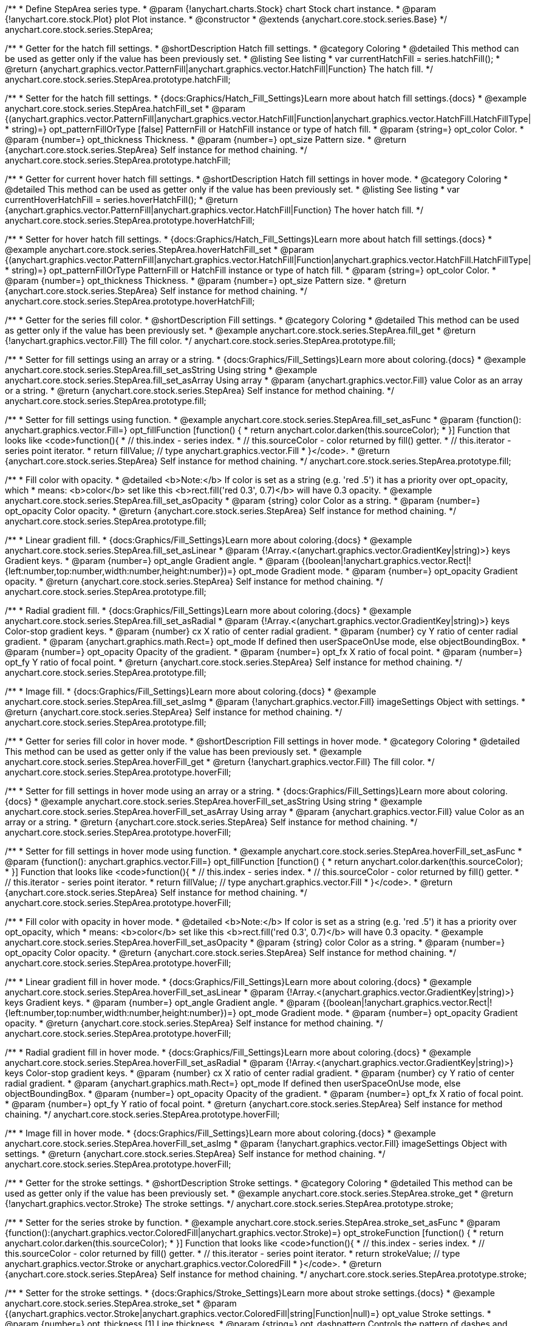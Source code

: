 /**
 * Define StepArea series type.
 * @param {!anychart.charts.Stock} chart Stock chart instance.
 * @param {!anychart.core.stock.Plot} plot Plot instance.
 * @constructor
 * @extends {anychart.core.stock.series.Base}
 */
anychart.core.stock.series.StepArea;


//----------------------------------------------------------------------------------------------------------------------
//
//  anychart.core.stock.series.StepArea.prototype.hatchFill
//
//----------------------------------------------------------------------------------------------------------------------

/**
 * Getter for the hatch fill settings.
 * @shortDescription Hatch fill settings.
 * @category Coloring
 * @detailed This method can be used as getter only if the value has been previously set.
 * @listing See listing
 * var currentHatchFill = series.hatchFill();
 * @return {anychart.graphics.vector.PatternFill|anychart.graphics.vector.HatchFill|Function} The hatch fill.
 */
anychart.core.stock.series.StepArea.prototype.hatchFill;

/**
 * Setter for the hatch fill settings.
 * {docs:Graphics/Hatch_Fill_Settings}Learn more about hatch fill settings.{docs}
 * @example anychart.core.stock.series.StepArea.hatchFill_set
 * @param {(anychart.graphics.vector.PatternFill|anychart.graphics.vector.HatchFill|Function|anychart.graphics.vector.HatchFill.HatchFillType|
 * string)=} opt_patternFillOrType [false] PatternFill or HatchFill instance or type of hatch fill.
 * @param {string=} opt_color Color.
 * @param {number=} opt_thickness Thickness.
 * @param {number=} opt_size Pattern size.
 * @return {anychart.core.stock.series.StepArea} Self instance for method chaining.
 */
anychart.core.stock.series.StepArea.prototype.hatchFill;


//----------------------------------------------------------------------------------------------------------------------
//
//  anychart.core.stock.series.StepArea.prototype.hoverHatchFill
//
//----------------------------------------------------------------------------------------------------------------------

/**
 * Getter for current hover hatch fill settings.
 * @shortDescription Hatch fill settings in hover mode.
 * @category Coloring
 * @detailed This method can be used as getter only if the value has been previously set.
 * @listing See listing
 * var currentHoverHatchFill = series.hoverHatchFill();
 * @return {anychart.graphics.vector.PatternFill|anychart.graphics.vector.HatchFill|Function} The hover hatch fill.
 */
anychart.core.stock.series.StepArea.prototype.hoverHatchFill;

/**
 * Setter for hover hatch fill settings.
 * {docs:Graphics/Hatch_Fill_Settings}Learn more about hatch fill settings.{docs}
 * @example anychart.core.stock.series.StepArea.hoverHatchFill_set
 * @param {(anychart.graphics.vector.PatternFill|anychart.graphics.vector.HatchFill|Function|anychart.graphics.vector.HatchFill.HatchFillType|
 * string)=} opt_patternFillOrType PatternFill or HatchFill instance or type of hatch fill.
 * @param {string=} opt_color Color.
 * @param {number=} opt_thickness Thickness.
 * @param {number=} opt_size Pattern size.
 * @return {anychart.core.stock.series.StepArea} Self instance for method chaining.
 */
anychart.core.stock.series.StepArea.prototype.hoverHatchFill;


//----------------------------------------------------------------------------------------------------------------------
//
//  anychart.core.stock.series.StepArea.prototype.fill
//
//----------------------------------------------------------------------------------------------------------------------

/**
 * Getter for the series fill color.
 * @shortDescription Fill settings.
 * @category Coloring
 * @detailed This method can be used as getter only if the value has been previously set.
 * @example anychart.core.stock.series.StepArea.fill_get
 * @return {!anychart.graphics.vector.Fill} The fill color.
 */
anychart.core.stock.series.StepArea.prototype.fill;

/**
 * Setter for fill settings using an array or a string.
 * {docs:Graphics/Fill_Settings}Learn more about coloring.{docs}
 * @example anychart.core.stock.series.StepArea.fill_set_asString Using string
 * @example anychart.core.stock.series.StepArea.fill_set_asArray Using array
 * @param {anychart.graphics.vector.Fill} value Color as an array or a string.
 * @return {anychart.core.stock.series.StepArea} Self instance for method chaining.
 */
anychart.core.stock.series.StepArea.prototype.fill;

/**
 * Setter for fill settings using function.
 * @example anychart.core.stock.series.StepArea.fill_set_asFunc
 * @param {function(): anychart.graphics.vector.Fill=} opt_fillFunction [function() {
 *  return anychart.color.darken(this.sourceColor);
 * }] Function that looks like <code>function(){
 *    // this.index - series index.
 *    // this.sourceColor - color returned by fill() getter.
 *    // this.iterator - series point iterator.
 *    return fillValue; // type anychart.graphics.vector.Fill
 * }</code>.
 * @return {anychart.core.stock.series.StepArea} Self instance for method chaining.
 */
anychart.core.stock.series.StepArea.prototype.fill;

/**
 * Fill color with opacity.
 * @detailed <b>Note:</b> If color is set as a string (e.g. 'red .5') it has a priority over opt_opacity, which
 * means: <b>color</b> set like this <b>rect.fill('red 0.3', 0.7)</b> will have 0.3 opacity.
 * @example anychart.core.stock.series.StepArea.fill_set_asOpacity
 * @param {string} color Color as a string.
 * @param {number=} opt_opacity Color opacity.
 * @return {anychart.core.stock.series.StepArea} Self instance for method chaining.
 */
anychart.core.stock.series.StepArea.prototype.fill;

/**
 * Linear gradient fill.
 * {docs:Graphics/Fill_Settings}Learn more about coloring.{docs}
 * @example anychart.core.stock.series.StepArea.fill_set_asLinear
 * @param {!Array.<(anychart.graphics.vector.GradientKey|string)>} keys Gradient keys.
 * @param {number=} opt_angle Gradient angle.
 * @param {(boolean|!anychart.graphics.vector.Rect|!{left:number,top:number,width:number,height:number})=} opt_mode Gradient mode.
 * @param {number=} opt_opacity Gradient opacity.
 * @return {anychart.core.stock.series.StepArea} Self instance for method chaining.
 */
anychart.core.stock.series.StepArea.prototype.fill;

/**
 * Radial gradient fill.
 * {docs:Graphics/Fill_Settings}Learn more about coloring.{docs}
 * @example anychart.core.stock.series.StepArea.fill_set_asRadial
 * @param {!Array.<(anychart.graphics.vector.GradientKey|string)>} keys Color-stop gradient keys.
 * @param {number} cx X ratio of center radial gradient.
 * @param {number} cy Y ratio of center radial gradient.
 * @param {anychart.graphics.math.Rect=} opt_mode If defined then userSpaceOnUse mode, else objectBoundingBox.
 * @param {number=} opt_opacity Opacity of the gradient.
 * @param {number=} opt_fx X ratio of focal point.
 * @param {number=} opt_fy Y ratio of focal point.
 * @return {anychart.core.stock.series.StepArea} Self instance for method chaining.
 */
anychart.core.stock.series.StepArea.prototype.fill;

/**
 * Image fill.
 * {docs:Graphics/Fill_Settings}Learn more about coloring.{docs}
 * @example anychart.core.stock.series.StepArea.fill_set_asImg
 * @param {!anychart.graphics.vector.Fill} imageSettings Object with settings.
 * @return {anychart.core.stock.series.StepArea} Self instance for method chaining.
 */
anychart.core.stock.series.StepArea.prototype.fill;


//----------------------------------------------------------------------------------------------------------------------
//
//  anychart.core.stock.series.StepArea.prototype.hoverFill
//
//----------------------------------------------------------------------------------------------------------------------

/**
 * Getter for series fill color in hover mode.
 * @shortDescription Fill settings in hover mode.
 * @category Coloring
 * @detailed This method can be used as getter only if the value has been previously set.
 * @example anychart.core.stock.series.StepArea.hoverFill_get
 * @return {!anychart.graphics.vector.Fill} The fill color.
 */
anychart.core.stock.series.StepArea.prototype.hoverFill;

/**
 * Setter for fill settings in hover mode using an array or a string.
 * {docs:Graphics/Fill_Settings}Learn more about coloring.{docs}
 * @example anychart.core.stock.series.StepArea.hoverFill_set_asString Using string
 * @example anychart.core.stock.series.StepArea.hoverFill_set_asArray Using array
 * @param {anychart.graphics.vector.Fill} value Color as an array or a string.
 * @return {anychart.core.stock.series.StepArea} Self instance for method chaining.
 */
anychart.core.stock.series.StepArea.prototype.hoverFill;

/**
 * Setter for fill settings in hover mode using function.
 * @example anychart.core.stock.series.StepArea.hoverFill_set_asFunc
 * @param {function(): anychart.graphics.vector.Fill=} opt_fillFunction [function() {
 *  return anychart.color.darken(this.sourceColor);
 * }] Function that looks like <code>function(){
 *    // this.index - series index.
 *    // this.sourceColor - color returned by fill() getter.
 *    // this.iterator - series point iterator.
 *    return fillValue; // type anychart.graphics.vector.Fill
 * }</code>.
 * @return {anychart.core.stock.series.StepArea} Self instance for method chaining.
 */
anychart.core.stock.series.StepArea.prototype.hoverFill;

/**
 * Fill color with opacity in hover mode.
 * @detailed <b>Note:</b> If color is set as a string (e.g. 'red .5') it has a priority over opt_opacity, which
 * means: <b>color</b> set like this <b>rect.fill('red 0.3', 0.7)</b> will have 0.3 opacity.
 * @example anychart.core.stock.series.StepArea.hoverFill_set_asOpacity
 * @param {string} color Color as a string.
 * @param {number=} opt_opacity Color opacity.
 * @return {anychart.core.stock.series.StepArea} Self instance for method chaining.
 */
anychart.core.stock.series.StepArea.prototype.hoverFill;

/**
 * Linear gradient fill in hover mode.
 * {docs:Graphics/Fill_Settings}Learn more about coloring.{docs}
 * @example anychart.core.stock.series.StepArea.hoverFill_set_asLinear
 * @param {!Array.<(anychart.graphics.vector.GradientKey|string)>} keys Gradient keys.
 * @param {number=} opt_angle Gradient angle.
 * @param {(boolean|!anychart.graphics.vector.Rect|!{left:number,top:number,width:number,height:number})=} opt_mode Gradient mode.
 * @param {number=} opt_opacity Gradient opacity.
 * @return {anychart.core.stock.series.StepArea} Self instance for method chaining.
 */
anychart.core.stock.series.StepArea.prototype.hoverFill;

/**
 * Radial gradient fill in hover mode.
 * {docs:Graphics/Fill_Settings}Learn more about coloring.{docs}
 * @example anychart.core.stock.series.StepArea.hoverFill_set_asRadial
 * @param {!Array.<(anychart.graphics.vector.GradientKey|string)>} keys Color-stop gradient keys.
 * @param {number} cx X ratio of center radial gradient.
 * @param {number} cy Y ratio of center radial gradient.
 * @param {anychart.graphics.math.Rect=} opt_mode If defined then userSpaceOnUse mode, else objectBoundingBox.
 * @param {number=} opt_opacity Opacity of the gradient.
 * @param {number=} opt_fx X ratio of focal point.
 * @param {number=} opt_fy Y ratio of focal point.
 * @return {anychart.core.stock.series.StepArea} Self instance for method chaining.
 */
anychart.core.stock.series.StepArea.prototype.hoverFill;

/**
 * Image fill in hover mode.
 * {docs:Graphics/Fill_Settings}Learn more about coloring.{docs}
 * @example anychart.core.stock.series.StepArea.hoverFill_set_asImg
 * @param {!anychart.graphics.vector.Fill} imageSettings Object with settings.
 * @return {anychart.core.stock.series.StepArea} Self instance for method chaining.
 */
anychart.core.stock.series.StepArea.prototype.hoverFill;


//----------------------------------------------------------------------------------------------------------------------
//
//  anychart.core.stock.series.StepArea.prototype.stroke
//
//----------------------------------------------------------------------------------------------------------------------

/**
 * Getter for the stroke settings.
 * @shortDescription Stroke settings.
 * @category Coloring
 * @detailed This method can be used as getter only if the value has been previously set.
 * @example anychart.core.stock.series.StepArea.stroke_get
 * @return {!anychart.graphics.vector.Stroke} The stroke settings.
 */
anychart.core.stock.series.StepArea.prototype.stroke;

/**
 * Setter for the series stroke by function.
 * @example anychart.core.stock.series.StepArea.stroke_set_asFunc
 * @param {function():(anychart.graphics.vector.ColoredFill|anychart.graphics.vector.Stroke)=} opt_strokeFunction [function() {
 *  return anychart.color.darken(this.sourceColor);
 * }] Function that looks like <code>function(){
 *    // this.index - series index.
 *    // this.sourceColor -  color returned by fill() getter.
 *    // this.iterator - series point iterator.
 *    return strokeValue; // type anychart.graphics.vector.Stroke or anychart.graphics.vector.ColoredFill
 * }</code>.
 * @return {anychart.core.stock.series.StepArea} Self instance for method chaining.
 */
anychart.core.stock.series.StepArea.prototype.stroke;

/**
 * Setter for the stroke settings.
 * {docs:Graphics/Stroke_Settings}Learn more about stroke settings.{docs}
 * @example anychart.core.stock.series.StepArea.stroke_set
 * @param {(anychart.graphics.vector.Stroke|anychart.graphics.vector.ColoredFill|string|Function|null)=} opt_value Stroke settings.
 * @param {number=} opt_thickness [1] Line thickness.
 * @param {string=} opt_dashpattern Controls the pattern of dashes and gaps used to stroke paths.
 * @param {anychart.graphics.vector.StrokeLineJoin=} opt_lineJoin Line join style.
 * @param {anychart.graphics.vector.StrokeLineCap=} opt_lineCap Line cap style.
 * @return {anychart.core.stock.series.StepArea} Self instance for method chaining.
 */
anychart.core.stock.series.StepArea.prototype.stroke;


//----------------------------------------------------------------------------------------------------------------------
//
//  anychart.core.stock.series.StepArea.prototype.hoverStroke
//
//----------------------------------------------------------------------------------------------------------------------

/**
 * Getter for the stroke settings.
 * @shortDescription Stroke settings in hover mode.
 * @category Coloring
 * @detailed This method can be used as getter only if the value has been previously set.
 * @example anychart.core.stock.series.StepArea.hoverStroke_get
 * @return {!anychart.graphics.vector.Stroke} The stroke settings.
 */
anychart.core.stock.series.StepArea.prototype.hoverStroke;

/**
 * Setter for series stroke in hover mode by function.
 * @example anychart.core.stock.series.StepArea.hoverStroke_set_asFunc
 * @param {function():(anychart.graphics.vector.ColoredFill|anychart.graphics.vector.Stroke)=} opt_strokeFunction [function() {
 *  return this.sourceColor;
 * }] Function that looks like <code>function(){
 *    // this.index - series index.
 *    // this.sourceColor - color returned by fill() getter.
 *    // this.iterator - series point iterator.
 *    return strokeValue; // type anychart.graphics.vector.Stroke or anychart.graphics.vector.ColoredFill
 * }</code>.
 * @return {anychart.core.stock.series.StepArea} Self instance for method chaining.
 */
anychart.core.stock.series.StepArea.prototype.hoverStroke;

/**
 * Setter for stroke settings in hover mode.
 * {docs:Graphics/Stroke_Settings}Learn more about stroke settings.{docs}
 * @example anychart.core.stock.series.StepArea.hoverStroke_set
 * @param {(anychart.graphics.vector.Stroke|anychart.graphics.vector.ColoredFill|string|Function|null)=} opt_value Stroke settings.
 * @param {number=} opt_thickness [1] Line thickness.
 * @param {string=} opt_dashpattern Controls the pattern of dashes and gaps used to stroke paths.
 * @param {anychart.graphics.vector.StrokeLineJoin=} opt_lineJoin Line join style.
 * @param {anychart.graphics.vector.StrokeLineCap=} opt_lineCap Line cap style.
 * @return {anychart.core.stock.series.StepArea} Self instance for method chaining.
 */
anychart.core.stock.series.StepArea.prototype.hoverStroke;


//----------------------------------------------------------------------------------------------------------------------
//
//  anychart.core.stock.series.StepArea.prototype.selectHatchFill
//
//----------------------------------------------------------------------------------------------------------------------

/**
 * Getter for current hatch fill settings in selected mode.
 * @shortDescription Hatch fill settings in selected mode.
 * @category Coloring
 * @detailed This method can be used as getter only if the value has been previously set.
 * @return {anychart.graphics.vector.PatternFill|anychart.graphics.vector.HatchFill|Function} The current hatch fill.
 */
anychart.core.stock.series.StepArea.prototype.selectHatchFill;

/**
 * Setter for hatch fill settings in selected mode.
 * {docs:Graphics/Hatch_Fill_Settings}Learn more about hatch fill settings.{docs}
 * @param {(anychart.graphics.vector.PatternFill|anychart.graphics.vector.HatchFill|Function|anychart.graphics.vector.HatchFill.HatchFillType|
 * string)=} opt_patternFillOrType PatternFill or HatchFill instance or type of hatch fill.
 * @param {string=} opt_color Color.
 * @param {number=} opt_thickness Thickness.
 * @param {number=} opt_size Pattern size.
 * @return {anychart.core.stock.series.StepArea} Self instance for method chaining.
 */
anychart.core.stock.series.StepArea.prototype.selectHatchFill;


//----------------------------------------------------------------------------------------------------------------------
//
//  anychart.core.stock.series.StepArea.prototype.selectFill
//
//----------------------------------------------------------------------------------------------------------------------

/**
 * Getter for current series fill color in selected mode.
 * @shortDescription Fill settings in selected mode.
 * @category Coloring
 * @detailed This method can be used as getter only if the value has been previously set.
 * @return {!anychart.graphics.vector.Fill} The current fill color.
 */
anychart.core.stock.series.StepArea.prototype.selectFill;

/**
 * Setter for fill settings in selected mode using an array or a string.
 * {docs:Graphics/Fill_Settings}Learn more about coloring.{docs}
 * @param {anychart.graphics.vector.Fill} value Color as an array or a string.
 * @return {anychart.core.stock.series.StepArea} Self instance for method chaining.
 */
anychart.core.stock.series.StepArea.prototype.selectFill;

/**
 * Setter for fill settings in selected mode using function.
 * @param {function(): anychart.graphics.vector.Fill=} opt_fillFunction [function() {
 *  return anychart.color.darken(this.sourceColor);
 * }] Function that looks like <code>function(){
 *    // this.index - series index.
 *    // this.sourceColor - color returned by fill() getter.
 *    // this.iterator - series point iterator.
 *    return fillValue; // type anychart.graphics.vector.Fill
 * }</code>.
 * @return {anychart.core.stock.series.StepArea} Self instance for method chaining.
 */
anychart.core.stock.series.StepArea.prototype.selectFill;

/**
 * Fill color in selected mode with opacity.
 * @detailed <b>Note:</b> If color is set as a string (e.g. 'red .5') it has a priority over opt_opacity, which
 * means: <b>color</b> set like this <b>rect.fill('red 0.3', 0.7)</b> will have 0.3 opacity.
 * @param {string} color Color as a string.
 * @param {number=} opt_opacity Color opacity.
 * @return {anychart.core.stock.series.StepArea} Self instance for method chaining.
 */
anychart.core.stock.series.StepArea.prototype.selectFill;

/**
 * Linear gradient fill in selected mode.
 * {docs:Graphics/Fill_Settings}Learn more about coloring.{docs}
 * @param {!Array.<(anychart.graphics.vector.GradientKey|string)>} keys Gradient keys.
 * @param {number=} opt_angle Gradient angle.
 * @param {(boolean|!anychart.graphics.vector.Rect|!{left:number,top:number,width:number,height:number})=} opt_mode Gradient mode.
 * @param {number=} opt_opacity Gradient opacity.
 * @return {anychart.core.stock.series.StepArea} Self instance for method chaining.
 */
anychart.core.stock.series.StepArea.prototype.selectFill;

/**
 * Radial gradient fill in selected mode.
 * {docs:Graphics/Fill_Settings}Learn more about coloring.{docs}
 * @param {!Array.<(anychart.graphics.vector.GradientKey|string)>} keys Color-stop gradient keys.
 * @param {number} cx X ratio of center radial gradient.
 * @param {number} cy Y ratio of center radial gradient.
 * @param {anychart.graphics.math.Rect=} opt_mode If defined then userSpaceOnUse mode, else objectBoundingBox.
 * @param {number=} opt_opacity Opacity of the gradient.
 * @param {number=} opt_fx X ratio of focal point.
 * @param {number=} opt_fy Y ratio of focal point.
 * @return {anychart.core.stock.series.StepArea} Self instance for method chaining.
 */
anychart.core.stock.series.StepArea.prototype.selectFill;

/**
 * Image fill in selected mode.
 * {docs:Graphics/Fill_Settings}Learn more about coloring.{docs}
 * @param {!anychart.graphics.vector.Fill} imageSettings Object with settings.
 * @return {anychart.core.stock.series.StepArea} Self instance for method chaining.
 */
anychart.core.stock.series.StepArea.prototype.selectFill;


//----------------------------------------------------------------------------------------------------------------------
//
//  anychart.core.stock.series.StepArea.prototype.selectStroke
//
//----------------------------------------------------------------------------------------------------------------------

/**
 * Getter for current stroke settings in selected mode.
 * @shortDescription Stroke settings in selected mode.
 * @category Coloring
 * @detailed This method can be used as getter only if the value has been previously set.
 * @return {!anychart.graphics.vector.Stroke} The current stroke settings.
 */
anychart.core.stock.series.StepArea.prototype.selectStroke;

/**
 * Setter for series stroke in selected mode by function.
 * @param {function():(anychart.graphics.vector.ColoredFill|anychart.graphics.vector.Stroke)=} opt_strokeFunction [function() {
 *  return anychart.color.darken(this.sourceColor);
 * }] Function that looks like <code>function(){
 *    // this.index - series index.
 *    // this.sourceColor -  color returned by fill() getter.
 *    // this.iterator - series point iterator.
 *    return strokeValue; // type anychart.graphics.vector.Stroke or anychart.graphics.vector.ColoredFill
 * }</code>.
 * @return {anychart.core.stock.series.StepArea} Self instance for method chaining.
 */
anychart.core.stock.series.StepArea.prototype.selectStroke;

/**
 * Setter for stroke settings in selected mode.
 * {docs:Graphics/Stroke_Settings}Learn more about stroke settings.{docs}
 * @param {(anychart.graphics.vector.Stroke|anychart.graphics.vector.ColoredFill|string|Function|null)=} opt_value Stroke settings.
 * @param {number=} opt_thickness [1] Line thickness.
 * @param {string=} opt_dashpattern Controls the pattern of dashes and gaps used to stroke paths.
 * @param {anychart.graphics.vector.StrokeLineJoin=} opt_lineJoin Line join style.
 * @param {anychart.graphics.vector.StrokeLineCap=} opt_lineCap Line cap style.
 * @return {anychart.core.stock.series.StepArea} Self instance for method chaining.
 */
anychart.core.stock.series.StepArea.prototype.selectStroke;

//----------------------------------------------------------------------------------------------------------------------
//
//  anychart.core.stock.series.StepArea.prototype.StepDirection
//
//----------------------------------------------------------------------------------------------------------------------

/**
 * Getter for the step direction.
 * @shortDescription Step direction settings.
 * @category Size and Position
 * @listing See listing
 * var direction = series.stepDirection();
 * @return {(anychart.enums.StepDirection|string)} The step direction.
 * @since 7.13.0
 */
anychart.core.stock.series.StepArea.prototype.stepDirection;

/**
 * Setter for the step direction.
 * @example anychart.core.stock.series.StepArea.stepDirection_set
 * @param {(anychart.enums.StepDirection|string)=} opt_value ["center"] Value to set.
 * @return {anychart.core.stock.series.StepArea} Self instance for method chaining.
 * @since 7.13.0
 */
anychart.core.stock.series.StepArea.prototype.stepDirection;

/** @inheritDoc */
anychart.core.stock.series.StepArea.prototype.markers;

/** @inheritDoc */
anychart.core.stock.series.StepArea.prototype.connectMissingPoints;

/** @inheritDoc */
anychart.core.stock.series.StepArea.prototype.xPointPosition;

/** @inheritDoc */
anychart.core.stock.series.StepArea.prototype.clip;

/** @inheritDoc */
anychart.core.stock.series.StepArea.prototype.xScale;

/** @inheritDoc */
anychart.core.stock.series.StepArea.prototype.yScale;

/** @inheritDoc */
anychart.core.stock.series.StepArea.prototype.error;

/** @inheritDoc */
anychart.core.stock.series.StepArea.prototype.data;

/** @inheritDoc */
anychart.core.stock.series.StepArea.prototype.meta;

/** @inheritDoc */
anychart.core.stock.series.StepArea.prototype.name;

/** @inheritDoc */
anychart.core.stock.series.StepArea.prototype.tooltip;

/** @inheritDoc */
anychart.core.stock.series.StepArea.prototype.legendItem;

/** @inheritDoc */
anychart.core.stock.series.StepArea.prototype.color;

/** @inheritDoc */
anychart.core.stock.series.StepArea.prototype.hover;

/** @inheritDoc */
anychart.core.stock.series.StepArea.prototype.unhover;

/** @inheritDoc */
anychart.core.stock.series.StepArea.prototype.select;

/** @inheritDoc */
anychart.core.stock.series.StepArea.prototype.unselect;

/** @inheritDoc */
anychart.core.stock.series.StepArea.prototype.selectionMode;

/** @inheritDoc */
anychart.core.stock.series.StepArea.prototype.allowPointsSelect;

/** @inheritDoc */
anychart.core.stock.series.StepArea.prototype.bounds;

/** @inheritDoc */
anychart.core.stock.series.StepArea.prototype.left;

/** @inheritDoc */
anychart.core.stock.series.StepArea.prototype.right;

/** @inheritDoc */
anychart.core.stock.series.StepArea.prototype.top;

/** @inheritDoc */
anychart.core.stock.series.StepArea.prototype.bottom;

/** @inheritDoc */
anychart.core.stock.series.StepArea.prototype.width;

/** @inheritDoc */
anychart.core.stock.series.StepArea.prototype.height;

/** @inheritDoc */
anychart.core.stock.series.StepArea.prototype.minWidth;

/** @inheritDoc */
anychart.core.stock.series.StepArea.prototype.minHeight;

/** @inheritDoc */
anychart.core.stock.series.StepArea.prototype.maxWidth;

/** @inheritDoc */
anychart.core.stock.series.StepArea.prototype.maxHeight;

/** @inheritDoc */
anychart.core.stock.series.StepArea.prototype.getPixelBounds;

/** @inheritDoc */
anychart.core.stock.series.StepArea.prototype.zIndex;

/** @inheritDoc */
anychart.core.stock.series.StepArea.prototype.enabled;

/** @inheritDoc */
anychart.core.stock.series.StepArea.prototype.print;

/** @inheritDoc */
anychart.core.stock.series.StepArea.prototype.saveAsPNG;

/** @inheritDoc */
anychart.core.stock.series.StepArea.prototype.saveAsJPG;

/** @inheritDoc */
anychart.core.stock.series.StepArea.prototype.saveAsPDF;

/** @inheritDoc */
anychart.core.stock.series.StepArea.prototype.saveAsSVG;

/** @inheritDoc */
anychart.core.stock.series.StepArea.prototype.toSVG;

/** @inheritDoc */
anychart.core.stock.series.StepArea.prototype.listen;

/** @inheritDoc */
anychart.core.stock.series.StepArea.prototype.listenOnce;

/** @inheritDoc */
anychart.core.stock.series.StepArea.prototype.unlisten;

/** @inheritDoc */
anychart.core.stock.series.StepArea.prototype.unlistenByKey;

/** @inheritDoc */
anychart.core.stock.series.StepArea.prototype.removeAllListeners;

/** @inheritDoc */
anychart.core.stock.series.StepArea.prototype.id;

/** @inheritDoc */
anychart.core.stock.series.StepArea.prototype.transformX;

/** @inheritDoc */
anychart.core.stock.series.StepArea.prototype.transformY;

/** @inheritDoc */
anychart.core.stock.series.StepArea.prototype.getPixelPointWidth;

/** @inheritDoc */
anychart.core.stock.series.StepArea.prototype.getPoint;

/** @inheritDoc */
anychart.core.stock.series.StepArea.prototype.seriesType;
